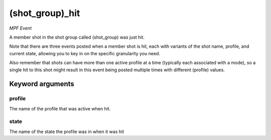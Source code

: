 (shot_group)_hit
================

*MPF Event*

A member shot in the shot group called (shot_group) was just hit.

Note that there are three events posted when a member shot is hit, each
with variants of the shot name, profile, and current state,
allowing you to key in on the specific granularity you need.

Also remember that shots can have more than one active profile at a
time (typically each associated with a mode), so a single hit to this
shot might result in this event being posted multiple times with
different (profile) values.


Keyword arguments
-----------------

profile
~~~~~~~
The name of the profile that was active when hit.

state
~~~~~
The name of the state the profile was in when it was hit

